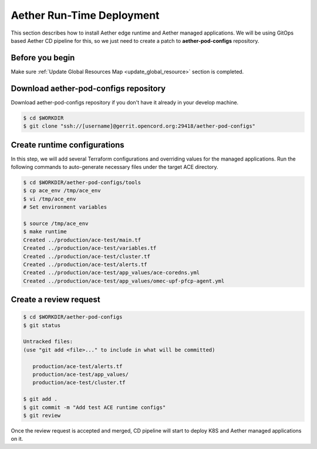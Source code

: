 ..
   SPDX-FileCopyrightText: © 2020 Open Networking Foundation <support@opennetworking.org>
   SPDX-License-Identifier: Apache-2.0

==========================
Aether Run-Time Deployment
==========================
This section describes how to install Aether edge runtime and Aether managed applications.
We will be using GitOps based Aether CD pipeline for this,
so we just need to create a patch to **aether-pod-configs** repository.

Before you begin
================
Make sure :ref:`Update Global Resources Map <update_global_resource>` section is completed.

Download aether-pod-configs repository
======================================
Download aether-pod-configs repository if you don't have it already in your develop machine.

.. code-block:: shell

   $ cd $WORKDIR
   $ git clone "ssh://[username]@gerrit.opencord.org:29418/aether-pod-configs"

Create runtime configurations
=============================
In this step, we will add several Terraform configurations and overriding values for the managed applications.
Run the following commands to auto-generate necessary files under the target ACE directory.

.. code-block:: shell

   $ cd $WORKDIR/aether-pod-configs/tools
   $ cp ace_env /tmp/ace_env
   $ vi /tmp/ace_env
   # Set environment variables

   $ source /tmp/ace_env
   $ make runtime
   Created ../production/ace-test/main.tf
   Created ../production/ace-test/variables.tf
   Created ../production/ace-test/cluster.tf
   Created ../production/ace-test/alerts.tf
   Created ../production/ace-test/app_values/ace-coredns.yml
   Created ../production/ace-test/app_values/omec-upf-pfcp-agent.yml

Create a review request
=======================
.. code-block:: shell

   $ cd $WORKDIR/aether-pod-configs
   $ git status

   Untracked files:
   (use "git add <file>..." to include in what will be committed)

      production/ace-test/alerts.tf
      production/ace-test/app_values/
      production/ace-test/cluster.tf

   $ git add .
   $ git commit -m "Add test ACE runtime configs"
   $ git review

Once the review request is accepted and merged,
CD pipeline will start to deploy K8S and Aether managed applications on it.
